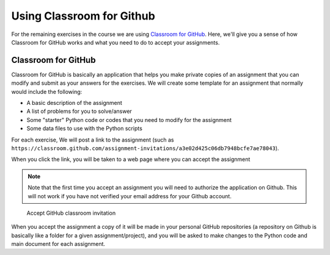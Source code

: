 Using Classroom for Github
==========================

For the remaining exercises in the course we are using `Classroom for
GitHub <https://github.com/education/classroom>`__. Here, we'll give you
a sense of how Classroom for GitHub works and what you need to do to
accept your assignments.

Classroom for GitHub
--------------------

Classroom for GitHub is basically an application that helps you make
private copies of an assignment that you can modify and submit as your
answers for the exercises. We will create some template for an
assignment that normally would include the following:

-  A basic description of the assignment
-  A list of problems for you to solve/answer
-  Some "starter" Python code or codes that you need to modify for the
   assignment
-  Some data files to use with the Python scripts

For each exercise, We will post a link to the assignment (such as
``https://classroom.github.com/assignment-invitations/a3e02d425c06db7948bcfe7ae78043``).

When you click the link, you will be taken to a web page where you can accept the
assignment

.. note::

   Note that the first time you accept an assignment you will need to authorize the application on Github. This will not work if you have not verified your email address for your Github account.

.. figure:: img/2_Accept_classroom_invitation.PNG
   :alt: Accept GitHub classroom invitation

   Accept GitHub classroom invitation

When you accept the assignment a copy of it will be made in your personal GitHub repositories (a repository on Github is basically like a folder for a given assignment/project), and you will be asked to make changes to the Python code and main
document for each assignment.

